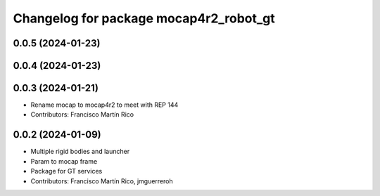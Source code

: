 ^^^^^^^^^^^^^^^^^^^^^^^^^^^^^^^^^^^^^^^
Changelog for package mocap4r2_robot_gt
^^^^^^^^^^^^^^^^^^^^^^^^^^^^^^^^^^^^^^^

0.0.5 (2024-01-23)
------------------


0.0.4 (2024-01-23)
------------------

0.0.3 (2024-01-21)
------------------
* Rename mocap to mocap4r2 to meet with REP 144
* Contributors: Francisco Martín Rico

0.0.2 (2024-01-09)
------------------
* Multiple rigid bodies and launcher
* Param to mocap frame
* Package for GT services
* Contributors: Francisco Martín Rico, jmguerreroh
